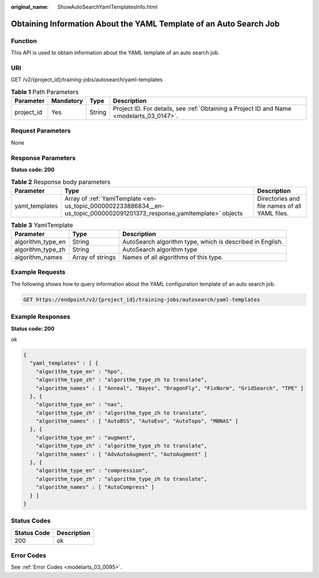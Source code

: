 :original_name: ShowAutoSearchYamlTemplatesInfo.html

.. _ShowAutoSearchYamlTemplatesInfo:

Obtaining Information About the YAML Template of an Auto Search Job
===================================================================

Function
--------

This API is used to obtain information about the YAML template of an auto search job.

URI
---

GET /v2/{project_id}/training-jobs/autosearch/yaml-templates

.. table:: **Table 1** Path Parameters

   +------------+-----------+--------+------------------------------------------------------------------------------------------+
   | Parameter  | Mandatory | Type   | Description                                                                              |
   +============+===========+========+==========================================================================================+
   | project_id | Yes       | String | Project ID. For details, see :ref:`Obtaining a Project ID and Name <modelarts_03_0147>`. |
   +------------+-----------+--------+------------------------------------------------------------------------------------------+

Request Parameters
------------------

None

Response Parameters
-------------------

**Status code: 200**

.. table:: **Table 2** Response body parameters

   +----------------+-------------------------------------------------------------------------------------------------------------------------+-----------------------------------------------+
   | Parameter      | Type                                                                                                                    | Description                                   |
   +================+=========================================================================================================================+===============================================+
   | yaml_templates | Array of :ref:`YamlTemplate <en-us_topic_0000002233886834__en-us_topic_0000002091201373_response_yamltemplate>` objects | Directories and file names of all YAML files. |
   +----------------+-------------------------------------------------------------------------------------------------------------------------+-----------------------------------------------+

.. _en-us_topic_0000002233886834__en-us_topic_0000002091201373_response_yamltemplate:

.. table:: **Table 3** YamlTemplate

   +-------------------+------------------+-----------------------------------------------------------+
   | Parameter         | Type             | Description                                               |
   +===================+==================+===========================================================+
   | algorithm_type_en | String           | AutoSearch algorithm type, which is described in English. |
   +-------------------+------------------+-----------------------------------------------------------+
   | algorithm_type_zh | String           | AutoSearch algorithm type                                 |
   +-------------------+------------------+-----------------------------------------------------------+
   | algorithm_names   | Array of strings | Names of all algorithms of this type.                     |
   +-------------------+------------------+-----------------------------------------------------------+

Example Requests
----------------

The following shows how to query information about the YAML configuration template of an auto search job.

.. code-block:: text

   GET https://endpoint/v2/{project_id}/training-jobs/autosearch/yaml-templates

Example Responses
-----------------

**Status code: 200**

ok

.. code-block::

   {
     "yaml_templates" : [ {
       "algorithm_type_en" : "hpo",
       "algorithm_type_zh" : "algorithm_type_zh to translate",
       "algorithm_names" : [ "Anneal", "Bayes", "DragonFly", "FixNorm", "GridSearch", "TPE" ]
     }, {
       "algorithm_type_en" : "nas",
       "algorithm_type_zh" : "algorithm_type_zh to translate",
       "algorithm_names" : [ "AutoBSS", "AutoEvo", "AutoTopo", "MBNAS" ]
     }, {
       "algorithm_type_en" : "augment",
       "algorithm_type_zh" : "algorithm_type_zh to translate",
       "algorithm_names" : [ "AdvAutoAugment", "AutoAugment" ]
     }, {
       "algorithm_type_en" : "compression",
       "algorithm_type_zh" : "algorithm_type_zh to translate",
       "algorithm_names" : [ "AutoCompress" ]
     } ]
   }

Status Codes
------------

=========== ===========
Status Code Description
=========== ===========
200         ok
=========== ===========

Error Codes
-----------

See :ref:`Error Codes <modelarts_03_0095>`.
